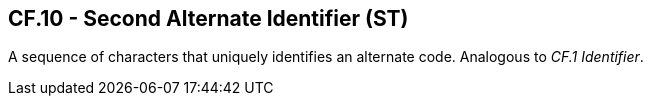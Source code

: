 == CF.10 - Second Alternate Identifier (ST)

[datatype-definition]
A sequence of characters that uniquely identifies an alternate code. Analogous to _CF.1 Identifier_.

